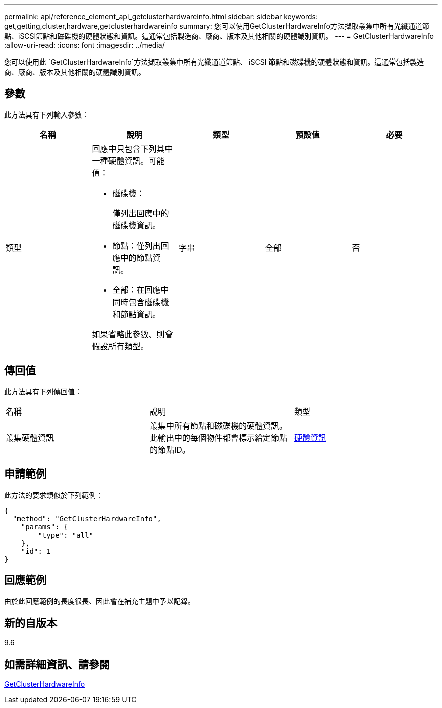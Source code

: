 ---
permalink: api/reference_element_api_getclusterhardwareinfo.html 
sidebar: sidebar 
keywords: get,getting,cluster,hardware,getclusterhardwareinfo 
summary: 您可以使用GetClusterHardwareInfo方法擷取叢集中所有光纖通道節點、iSCSI節點和磁碟機的硬體狀態和資訊。這通常包括製造商、廠商、版本及其他相關的硬體識別資訊。 
---
= GetClusterHardwareInfo
:allow-uri-read: 
:icons: font
:imagesdir: ../media/


[role="lead"]
您可以使用此 `GetClusterHardwareInfo`方法擷取叢集中所有光纖通道節點、 iSCSI 節點和磁碟機的硬體狀態和資訊。這通常包括製造商、廠商、版本及其他相關的硬體識別資訊。



== 參數

此方法具有下列輸入參數：

|===
| 名稱 | 說明 | 類型 | 預設值 | 必要 


 a| 
類型
 a| 
回應中只包含下列其中一種硬體資訊。可能值：

* 磁碟機：
+
僅列出回應中的磁碟機資訊。

* 節點：僅列出回應中的節點資訊。
* 全部：在回應中同時包含磁碟機和節點資訊。


如果省略此參數、則會假設所有類型。
 a| 
字串
 a| 
全部
 a| 
否

|===


== 傳回值

此方法具有下列傳回值：

|===


| 名稱 | 說明 | 類型 


 a| 
叢集硬體資訊
 a| 
叢集中所有節點和磁碟機的硬體資訊。此輸出中的每個物件都會標示給定節點的節點ID。
 a| 
xref:reference_element_api_hardwareinfo.adoc[硬體資訊]

|===


== 申請範例

此方法的要求類似於下列範例：

[listing]
----
{
  "method": "GetClusterHardwareInfo",
    "params": {
        "type": "all"
    },
    "id": 1
}
----


== 回應範例

由於此回應範例的長度很長、因此會在補充主題中予以記錄。



== 新的自版本

9.6



== 如需詳細資訊、請參閱

xref:reference_element_api_response_example_getclusterhardwareinfo.adoc[GetClusterHardwareInfo]
